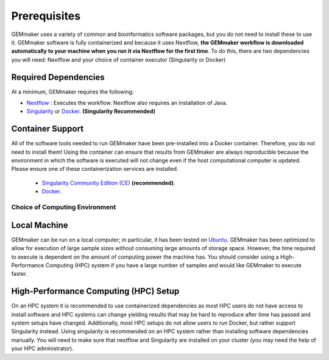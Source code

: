 .. _installation:

Prerequisites
-------------

GEMmaker uses a variety of common and bioinformatics software packages, but you do not need to install these to use it.  GEMmaker software is fully containerized and because it uses Nextflow, **the GEMmaker workflow is downloaded automatically to your machine when you run it via Nextflow for the first time**. To do this, there are two dependencies you will need: Nextflow and your choice of container executor (Singularity or Docker)

Required Dependencies
*********************

At a minimum, GEMmaker requires the following:

- `Nextflow <https://www.nextflow.io/>`__ : Executes the workflow.  Nextflow also requires an installation of Java.
- `Singularity <https://sylabs.io/>`__ or `Docker <https://www.docker.com/>`__. **(Singularity Recommended)**

Container Support
*****************

All of the software tools needed to run GEMmaker have been pre-installed into a Docker container. Therefore, you do not need to install them!  Using the container can ensure that results from GEMmaker are always reproducible because the environment in which the software is executed will not change even if the host computational computer is updated.  Please ensure one of these containerization services are installed.

  - `Singularity Community Edition (CE) <https://sylabs.io/>`__  **(recommended)**.
  - `Docker <https://www.docker.com/>`__.


Choice of Computing Environment
~~~~~~~~~~~~~~~~~~~~~~~~~~~~~~~

Local Machine
*************

GEMmaker can be run on a local computer; in particular, it has been tested on `Ubuntu <https://www.ubuntu.com/>`__.  GEMmaker has been optimized to allow for execution of large sample sizes without consuming large amounts of storage space.  However, the time required to execute is dependent on the amount of computing power the machine has. You should consider using a High-Performance Computing (HPC) system if you have a large number of samples and would like GEMmaker to execute faster.

High-Performance Computing (HPC) Setup
**************************************

On an HPC system it is recommended to use containerized dependencies as most HPC users do not have access to install software and HPC systems can change yielding results that may be hard to reproduce after time has passed and system setups have changed.  Additionally, most HPC setups do not allow users to run Docker, but rather support Singularity instead. Using singularity is recommended on an HPC system rather than installing software dependencies manually. You will need to make sure that nextflow and Singularity are installed on your cluster (you may need the help of your HPC administrator).
